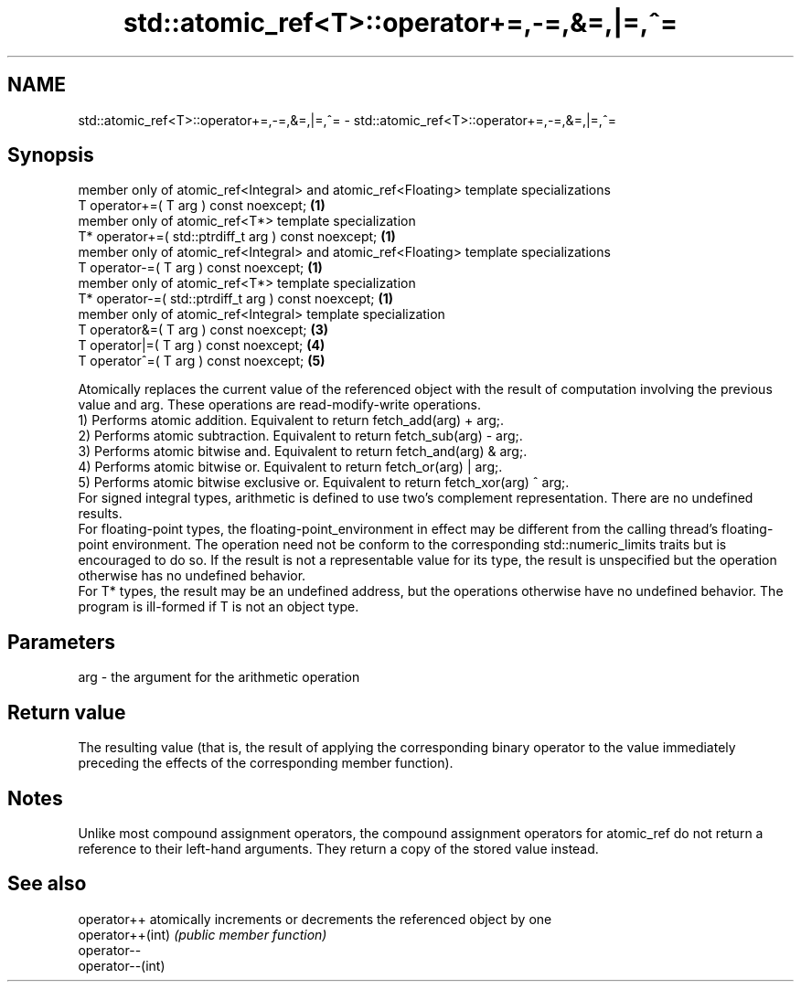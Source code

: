 .TH std::atomic_ref<T>::operator+=,-=,&=,|=,^= 3 "2020.03.24" "http://cppreference.com" "C++ Standard Libary"
.SH NAME
std::atomic_ref<T>::operator+=,-=,&=,|=,^= \- std::atomic_ref<T>::operator+=,-=,&=,|=,^=

.SH Synopsis

  member only of atomic_ref<Integral> and atomic_ref<Floating> template specializations
  T operator+=( T arg ) const noexcept;                                                 \fB(1)\fP
  member only of atomic_ref<T*> template specialization
  T* operator+=( std::ptrdiff_t arg ) const noexcept;                                   \fB(1)\fP
  member only of atomic_ref<Integral> and atomic_ref<Floating> template specializations
  T operator-=( T arg ) const noexcept;                                                 \fB(1)\fP
  member only of atomic_ref<T*> template specialization
  T* operator-=( std::ptrdiff_t arg ) const noexcept;                                   \fB(1)\fP
  member only of atomic_ref<Integral> template specialization
  T operator&=( T arg ) const noexcept;                                                 \fB(3)\fP
  T operator|=( T arg ) const noexcept;                                                 \fB(4)\fP
  T operator^=( T arg ) const noexcept;                                                 \fB(5)\fP

  Atomically replaces the current value of the referenced object with the result of computation involving the previous value and arg. These operations are read-modify-write operations.
  1) Performs atomic addition. Equivalent to return fetch_add(arg) + arg;.
  2) Performs atomic subtraction. Equivalent to return fetch_sub(arg) - arg;.
  3) Performs atomic bitwise and. Equivalent to return fetch_and(arg) & arg;.
  4) Performs atomic bitwise or. Equivalent to return fetch_or(arg) | arg;.
  5) Performs atomic bitwise exclusive or. Equivalent to return fetch_xor(arg) ^ arg;.
  For signed integral types, arithmetic is defined to use two’s complement representation. There are no undefined results.
  For floating-point types, the floating-point_environment in effect may be different from the calling thread's floating-point environment. The operation need not be conform to the corresponding std::numeric_limits traits but is encouraged to do so. If the result is not a representable value for its type, the result is unspecified but the operation otherwise has no undefined behavior.
  For T* types, the result may be an undefined address, but the operations otherwise have no undefined behavior. The program is ill-formed if T is not an object type.

.SH Parameters


  arg - the argument for the arithmetic operation


.SH Return value

  The resulting value (that is, the result of applying the corresponding binary operator to the value immediately preceding the effects of the corresponding member function).

.SH Notes

  Unlike most compound assignment operators, the compound assignment operators for atomic_ref do not return a reference to their left-hand arguments. They return a copy of the stored value instead.

.SH See also



  operator++      atomically increments or decrements the referenced object by one
  operator++(int) \fI(public member function)\fP
  operator--
  operator--(int)




